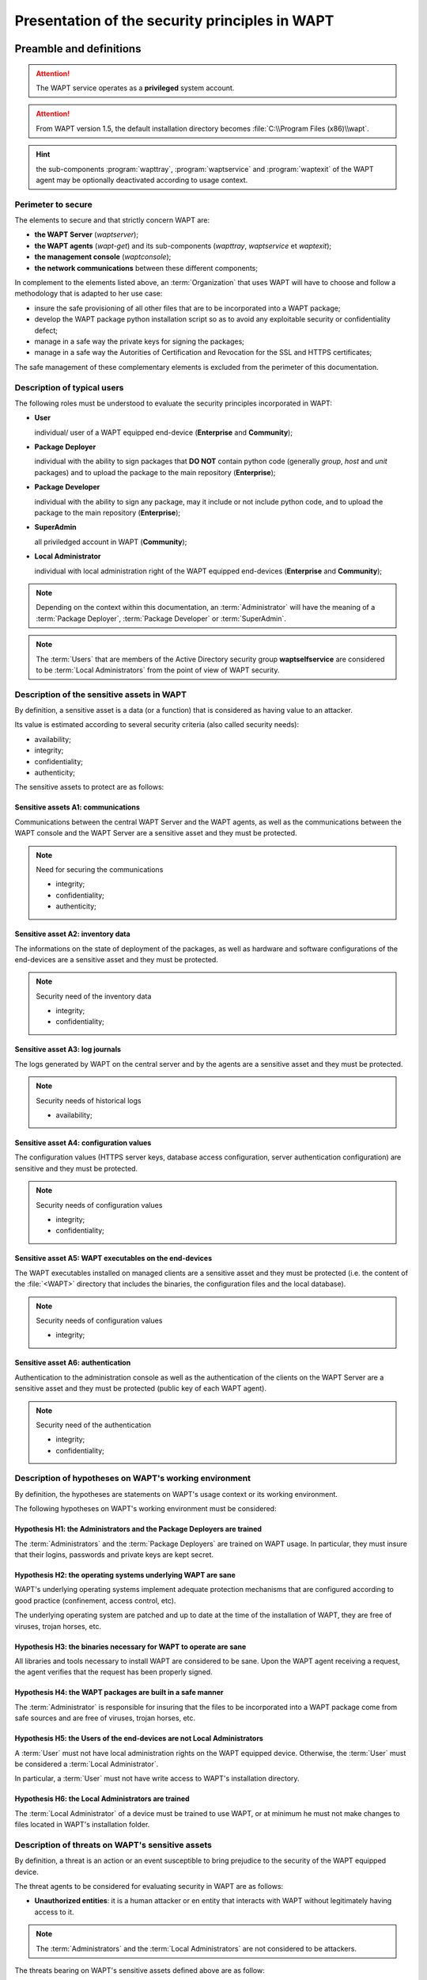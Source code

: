 .. Reminder for header structure:
   Niveau 1: ====================
   Niveau 2: --------------------
   Niveau 3: ++++++++++++++++++++
   Niveau 4: """"""""""""""""""""
   Niveau 5: ^^^^^^^^^^^^^^^^^^^^

.. meta::
  :description: Presentation of the security principles in WAPT
  :keywords: WAPT, Users, Package Deployer; Package Developer, SuperAdmin,
             Local Administrator, availability, integrity, confidentiality,
             authenticity, cyberdefense, ANSSI, security, cybersecurity

.. _security_principles:

Presentation of the security principles in WAPT
===============================================

Preamble and definitions
------------------------

.. attention::

  The WAPT service operates as a **privileged** system account.

.. attention::

  From WAPT version 1.5, the default installation directory becomes
  :file:`C:\\Program Files (x86)\\wapt`.

.. hint::

  the sub-components :program:`wapttray`, :program:`waptservice` and
  :program:`waptexit` of the WAPT agent may be optionally deactivated
  according to usage context.

Perimeter to secure
+++++++++++++++++++

The elements to secure and that strictly concern WAPT are:

* **the WAPT Server** (*waptserver*);

* **the WAPT agents** (*wapt-get*) and its sub-components
  (*wapttray*, *waptservice* et *waptexit*);

* **the management console** (*waptconsole*);

* **the network communications** between these different components;

In complement to the elements listed above, an :term:`Organization`
that uses WAPT will have to choose and follow a methodology that is adapted
to her use case:

* insure the safe provisioning of all other files that are to be incorporated
  into a WAPT package;

* develop the WAPT package python installation script so as to avoid
  any exploitable security or confidentiality defect;

* manage in a safe way the private keys for signing the packages;

* manage in a safe way the Autorities of Certification and Revocation
  for the SSL and HTTPS certificates;

The safe management of these complementary elements is excluded
from the perimeter of this documentation.

Description of typical users
++++++++++++++++++++++++++++

The following roles must be understood to evaluate the security principles
incorporated in WAPT:

* **User**

  individual/ user of a WAPT equipped end-device (**Enterprise**
  and **Community**);

* **Package Deployer**

  individual with the ability to sign packages that **DO NOT** contain python
  code (generally *group*, *host* and *unit* packages) and to upload
  the package to the main repository (**Enterprise**);

* **Package Developer**

  individual with the ability to sign any package, may it include or not include
  python code, and to upload the package to the main repository
  (**Enterprise**);

* **SuperAdmin**

  all priviledged account in WAPT (**Community**);

* **Local Administrator**

  individual with local administration right of the WAPT equipped
  end-devices (**Enterprise** and **Community**);

.. note::

  Depending on the context within this documentation, an :term:`Administrator`
  will have the meaning of a :term:`Package Deployer`,
  :term:`Package Developer` or :term:`SuperAdmin`.

.. note::

  The :term:`Users` that are members of the Active Directory security group
  **waptselfservice** are considered to be :term:`Local Administrators`
  from the point of view of WAPT security.

Description of the sensitive assets in WAPT
+++++++++++++++++++++++++++++++++++++++++++

By definition, a sensitive asset is a data (or a function) that is considered
as having value to an attacker.

Its value is estimated according to several security criteria
(also called security needs):

* availability;

* integrity;

* confidentiality;

* authenticity;

The sensitive assets to protect are as follows:

Sensitive assets A1: communications
"""""""""""""""""""""""""""""""""""

Communications between the central WAPT Server and the WAPT agents, as well
as the communications between the WAPT console and the WAPT Server
are a sensitive asset and they must be protected.

.. note::

  Need for securing the communications

  * integrity;

  * confidentiality;

  * authenticity;

Sensitive asset A2: inventory data
""""""""""""""""""""""""""""""""""

The informations on the state of deployment of the packages, as well
as hardware and software configurations of the end-devices
are a sensitive asset and they must be protected.

.. note::

  Security need of the inventory data

  * integrity;

  * confidentiality;

Sensitive asset A3: log journals
""""""""""""""""""""""""""""""""

The logs generated by WAPT on the central server and by the agents
are a sensitive asset and they must be protected.

.. note::

  Security needs of historical logs

  * availability;

Sensitive asset A4: configuration values
""""""""""""""""""""""""""""""""""""""""

The configuration values (HTTPS server keys, database access configuration,
server authentication configuration) are sensitive and they must be protected.

.. note::

  Security needs of configuration values

  * integrity;

  * confidentiality;

Sensitive asset A5: WAPT executables on the end-devices
"""""""""""""""""""""""""""""""""""""""""""""""""""""""

The WAPT executables installed on managed clients are a sensitive asset
and they must be protected (i.e. the content of the :file:`<WAPT>` directory
that includes the binaries, the configuration files and the local database).

.. note::

  Security needs of configuration values

  * integrity;

Sensitive asset A6: authentication
""""""""""""""""""""""""""""""""""

Authentication to the administration console as well as the authentication
of the clients on the WAPT Server are a sensitive asset
and they must be protected (public key of each WAPT agent).

.. note::

  Security need of the authentication

  * integrity;

  * confidentiality;

Description of hypotheses on WAPT's working environment
+++++++++++++++++++++++++++++++++++++++++++++++++++++++

By definition, the hypotheses are statements on WAPT's usage context
or its working environment.

The following hypotheses on WAPT's working environment must be considered:

Hypothesis H1: the Administrators and the Package Deployers are trained
"""""""""""""""""""""""""""""""""""""""""""""""""""""""""""""""""""""""

The :term:`Administrators` and the :term:`Package Deployers` are trained
on WAPT usage. In particular, they must insure that their logins,
passwords and private keys are kept secret.

Hypothesis H2: the operating systems underlying WAPT are sane
"""""""""""""""""""""""""""""""""""""""""""""""""""""""""""""

WAPT's underlying operating systems implement adequate protection mechanisms
that are configured according to good practice (confinement, access control,
etc).

The underlying operating system are patched and up to date at the time
of the installation of WAPT, they are free of viruses, trojan horses, etc.

Hypothesis H3: the binaries necessary for WAPT to operate are sane
""""""""""""""""""""""""""""""""""""""""""""""""""""""""""""""""""

All libraries and tools necessary to install WAPT are considered to be sane.
Upon the WAPT agent receiving a request, the agent verifies that the request
has been properly signed.

Hypothesis H4: the WAPT packages are built in a safe manner
"""""""""""""""""""""""""""""""""""""""""""""""""""""""""""

The :term:`Administrator` is responsible for insuring that the files
to be incorporated into a WAPT package come from safe sources
and are free of viruses, trojan horses, etc.

Hypothesis H5: the Users of the end-devices are not Local Administrators
""""""""""""""""""""""""""""""""""""""""""""""""""""""""""""""""""""""""

A :term:`User` must not have local administration rights on the WAPT equipped
device. Otherwise, the :term:`User` must be considered a
:term:`Local Administrator`.

In particular, a :term:`User` must not have write access
to WAPT's installation directory.

Hypothesis H6: the Local Administrators are trained
"""""""""""""""""""""""""""""""""""""""""""""""""""

The :term:`Local Administrator` of a device must be trained to use WAPT,
or at minimum he must not make changes to files located in WAPT's
installation folder.

Description of threats on WAPT's sensitive assets
+++++++++++++++++++++++++++++++++++++++++++++++++

By definition, a threat is an action or an event susceptible to bring prejudice
to the security of the WAPT equipped device.

The threat agents to be considered for evaluating security in WAPT
are as follows:

* **Unauthorized entities**: it is a human attacker or en entity that interacts
  with WAPT without legitimately having access to it.

.. note::

  The :term:`Administrators` and the :term:`Local Administrators`
  are not considered to be attackers.

The threats bearing on WAPT's sensitive assets defined above are as follow:

Threat T1: installation of an unsafe software by an unauthorized entity
"""""""""""""""""""""""""""""""""""""""""""""""""""""""""""""""""""""""

This threat corresponds to an attacker that would be able to use a component
of the WAPT agent to permanently install a malicious application, or to remove
or deactivate a security component on the WAPT equipped device.

Threat T2: modification of configuration values by an unauthorized entity
"""""""""""""""""""""""""""""""""""""""""""""""""""""""""""""""""""""""""

The threat corresponds to an attacker that would be able to modify
a configuration element of WAPT that had been previously defined
by a legitimate WAPT :term:`Administrator`.

Threat T3: illegitimate access by an unauthorized entity
""""""""""""""""""""""""""""""""""""""""""""""""""""""""

This threat corresponds to an attacker that would be able to recover
the login credentials of an :term:`Administrator`, or bypass the authentication
mechanism in such a way to access or alter a sensitive asset stored
on the server. It also corresponds to an attacker being able to impersonate
a WAPT agent.

Threat T4: network listening by an unauthorized entity
""""""""""""""""""""""""""""""""""""""""""""""""""""""

This threat corresponds to an attacker being able to intercept
and gain knowledge of network traffic between the WAPT agents
and the server hosting WAPT.

Threat T5: modification of network traffic by an unauthorized entity (type *Man In The Middle*)
"""""""""""""""""""""""""""""""""""""""""""""""""""""""""""""""""""""""""""""""""""""""""""""""

This threat corresponds to an attacker being able to alter network traffic
between the agents and the server hosting WAPT,
or between the console and the WAPT Server.

Description of WAPT's security functions
----------------------------------------

By definition, security functions are the set of technical measures
and mechanisms implemented to protect in a proportionate way the sensitive
assets against identified threats.

Security function F1: access authentication
+++++++++++++++++++++++++++++++++++++++++++

.. _initial_machine_registration:

Security function F1A: authentication of a device on initial registration in the WAPT database
""""""""""""""""""""""""""""""""""""""""""""""""""""""""""""""""""""""""""""""""""""""""""""""

.. versionadded:: 1.5

.. note::

  risks avoided

  * the registering of an illegitimate device in the database;

  * a denial-of-service attack by overloading the database;

  * the insertion of a fraudulent inventory in the database;

Solution implemented
^^^^^^^^^^^^^^^^^^^^

To exist in the database and thus to appear in the management console,
a device must register with the WAPT Server using the :command:`register`
command.

The :command:`register` command may be executed automatically when installing
or updating the WAPT agent if the device has a Kerberos machine account
that is correctly registered in the :term:`Organization`'s Active Directory
domain.

If the device does not present to the WAPT Server a valid Kerberos
ticket, then the :command:`register` fails;

.. note::

  The Kerberos registration method assumes that the Active Directory server
  is responsive at the time of launch of the :command:`register` command.

.. _HTTPS_certificate_verification:

Security function F1B: verification of server HTTPS certificates by the WAPT agents
"""""""""""""""""""""""""""""""""""""""""""""""""""""""""""""""""""""""""""""""""""

.. versionadded:: 1.5

.. note::

  risks avoided (notably MITM)

  * the sending of sensitive informations to an illegitimate
    and unauthorized WAPT Server;

  * the recovery of sensitive informations by an unauthorized entity;

  * the display of fake information in the management console of the
    :term:`Administrator`;

  * an incorrect date to be sent upon a HEAD request, thus preventing future
    upgrades (request for a modified file date);

  * sending the WAPT console password to an illegitimate
    and unauthorized WAPT Server;

Solution implemented
^^^^^^^^^^^^^^^^^^^^

For the secured version of WAPT to work correctly:

* an option for verifying the server HTTPS certificate is introduced
  in :file:`C:\\Program Files (x86)\\wapt\wapt-get.ini` on the WAPT agents
  that will **force the verification of the server certificate
  by the WAPT agents**;

* an option for verifying the server HTTPS certificate is introduced
  in :file:`C:\\Program Files (x86)\\wapt\wapt-get.ini` on the WAPT agents
  that will force the verification of the server certificate
  by the **WAPT console**;

Technically, it may be implemented in two ways:

* by using a certificate verification tool implemented in the configuration file
  of WAPT's :program:`Nginx` web server; this method is typically provided
  by a :term:`Certificate Authority` that is trusted by your network;

* by using the *certificate pinning* method, which consists of providing
  the WAPT agent a short list of trusted certificates that will be stored
  in :file:`C:\\Program Files (x86)\\wapt\\ssl\\server`;


Security function F1C: no listening port on the WAPT agents
"""""""""""""""""""""""""""""""""""""""""""""""""""""""""""

.. versionadded:: 1.5

.. note::

  risks avoided

  * an unauthorized entity using an open port fraudulently;

Solution implemented
^^^^^^^^^^^^^^^^^^^^

The connections to the WAPT Server are initiated exclusively by the agents,
and the forced immediate actions are relayed through a permanent websocket
initiated by the WAPT agent (:command:`update`/ :command:`upgrade`/
:command:`install` ...).

.. note::

  if HTTPS is activated, then the WAPT agent checks that the websocket
  is connecting to the rightful server.

.. _signing_inventory_updates:

Security function F1D: signature of inventory return states
"""""""""""""""""""""""""""""""""""""""""""""""""""""""""""

.. versionadded:: 1.3.12.13

.. note::

  risks avoided

   * an unauthorized entity sending a fake inventory for a device
     that rightfully exists in the database;

Solution implemented
^^^^^^^^^^^^^^^^^^^^

* On the first :command:`register`, each device generates a key/ certificate
  pair that is stored in :file:`C:\\Program Files (x86)\\wapt\\private`, only
  accessible in read-only mode to :term:`Local Administrators`. Once the device
  has successfully registered, the public key is sent to the WAPT Server;

* When the inventory is updated, the new inventory status is sent along with
  the private key of the device. The new inventory is then decrypted
  with the public key stored in the database;

* The server will refuse any inventory that is signed with a wrong key;

Security function F1E: verification of authorizations before launching of WAPT commands
"""""""""""""""""""""""""""""""""""""""""""""""""""""""""""""""""""""""""""""""""""""""

.. note::

  risks avoided

  * avoid the execution of sensitive tasks on WAPT clients
    by unauthorized entities;

Solution implemented
^^^^^^^^^^^^^^^^^^^^

The :term:`Users` interact with WAPT through WAPT user interfaces
(:program:`wapt-get` in command line interface, :program:`wapttray`,
:program:`waptexit`, :program:`waptselfservice`).

The user interfaces then delegate the execution of the desired tasks
to the local WAPT service running as system account.

The following actions do not require to be authenticated with the WAPT service:

* :code:`wapt-get update` (update the available list of packages);

* :code:`wapt-get upgrade` (launch waiting upgrades);

* :code:`wapt-get download-upgrade` (download waiting upgrades);

* :code:`wapt-get clean` (remove packages left in cache after installation);

* stop any running WAPT task;

* stop/ reload the WAPT service;

The other actions require the :term:`User` be authenticated and the :term:`User`
either be a member of the **waptselfservice** Active Directory security group,
or be a :term:`Local Administrator`, they are:

* :code:`wapt-get install`: requests the WAPT agent to install a WAPT package
  flagged as **MISSING**;

* :code:`wapt-get remove`: requests the WAPT agent to remove a package;

* :code:`wapt-get forget`: requests the WAPT agent to forget the existence
  of a previously installed WAPT package without removing the software
  or the configuration;

.. _WAPT_package_installation_process_integrity:

Security function F2: protecting the integrity of the installation process of WAPT packages
+++++++++++++++++++++++++++++++++++++++++++++++++++++++++++++++++++++++++++++++++++++++++++

Security function F2A: signature of WAPT packages
"""""""""""""""""""""""""""""""""""""""""""""""""

.. note::

  risks avoided

  * to avoid an unauthorized entity modifying the content or the behavior
    of a WAPT package;

Solution implemented
^^^^^^^^^^^^^^^^^^^^

* when an :term:`Administrator` or a :term:`Package Deployer` builds
  a WAPT package, the file :file:`manifest.sha256` is created that lists
  the control sums of all files in the package;

* a file :file:`signature.sha256` **encrypted** with the WAPT agent's
  private key is then created in the folder :file:`WAPT`; it contains
  the control sum of the file :file:`manifest.sha256`;

* the whole is then compressed and suffixed with a *.wapt* extension;

* when a WAPT agent downloads a WAPT package, the agent checks that the file
  :file:`signature.sha256` has been signed with the private key that matches
  the certificate present in the folder :file:`WAPT`;

* the WAPT agent then checks that the certificate or the chain of certificates
  in :file:`certificate.crt` has been signed with a key matching
  one of the certificates present in the folder
  :file:`C:\\Program Files (x86)\\wapt\\ssl`;

* the WAPT agent then generates the control sum of all the files contained
  in the package (except the files :file:`signature.sha256`
  and :file:`certificate.crt`) and verifies that it matches the file
  :file:`manifest.sha256` contained in the package;

* if one of these steps does not pass, this means that a file has been modified/
  added/ removed. The execution of the :file:`setup.py` is then canceled.

* the altered package is then deleted from the local cache and the event
  is journalized in the logs of the agent;

.. note::

  Since the version 1.5 of WAPT, the format of the :file:`manifest` file
  has changed from *sha1* to *sha256*.

Security function F2B: signature of the attributes in the control files
"""""""""""""""""""""""""""""""""""""""""""""""""""""""""""""""""""""""

.. versionadded:: 1.4

.. note::

  risks avoided

  * an unauthorized entity modifying WAPT dependencies on WAPT equipped devices
    by falsifying :file:`https://waptserver/wapt/Packages`;

Solution implemented
^^^^^^^^^^^^^^^^^^^^

When a WAPT package is signed, the sensitive attributes of the package
are listed inside the **signed_attributes** attribute of the control file.

.. note::

   Example of a *signed_attributes* list:

   *package*, *version*, *architecture*, *section*, *priority*, *maintainer*,
   *description*, *depends*, *conflicts*, *maturity*, *locale*,
   *min_os_version*, *max_os_version*, *min_wapt_version*, *sources*,
   *installed_size*, *signer*, *signer_fingerprint*, *signature_date*,
   *signed_attributes*,

The attributes listed in *signed_attributes* are signed with the private key
of the :term:`Administrator` and stored in the attribute *signature*
of the :file:`control` file.

The certificate matching the private key is stored
in :file:`WAPT\\certificate.crt` inside the WAPT package.

On the WAPT Server, the index :file:`Packages` is regenerated
when the :command:`wapt-scanpackages` command is triggered by adding
or removing a package.

The WAPT Server extracts from each package the certificate of the signer
and adds it in the :file:`Packages` zip file in the directory :file:`ssl`.
Each certificate is named after its hexadecimal encoded fingerprint.

When the WAPT agent launches an :command:`update`, it downloads
the :file:`Packages` index file that contains the signed attributes
of all available packages and the certificates of the signers.

If the signer's certificate is approved, which means that the certificate
has been signed by a Trusted :term:`Certificate Authority` or that the
certificate itself is trusted, AND if the signer's certificate can verify
the attributes' signature, the package is added to the index
of available packages. Otherwise it is ignored.

Security function F2C: access restriction to the installation folder of the WAPT agent
""""""""""""""""""""""""""""""""""""""""""""""""""""""""""""""""""""""""""""""""""""""

.. note::

  risks avoided

  * an unauthorized entity modifying the behavior of a WAPT agent;

The installation folder :file:`C:\\Program Files (x86)\\wapt` is accessible in
read-write mode:

* to the :term:`Local Administrators` by direct access to the installation
  folder of the WAPT agent on the device;

* to the :term:`Administrators` through the deployment of WAPT agent upgrades;

Neither the :term:`Package Deployers`, nor the :term:`Users` have write-access
to the WAPT agent's installation folder.

Security function F2D: total access restriction to the folder storing the key / certificate for inventory signing
"""""""""""""""""""""""""""""""""""""""""""""""""""""""""""""""""""""""""""""""""""""""""""""""""""""""""""""""""

.. note::

  risks avoided

  * an unauthorized entity falsifying an inventory status update;

  * an unauthorized entity impersonating the identity of a WAPT equipped device;

No access right is granted to any :term:`User`
to :file:`C:\\Program Files (x86)\\wapt\\private`, whomever he may be.
Only the WAPT agent has a write and read access to this folder.

.. note::

  This method for storing the key and the certificate results from a technical
  design choice that says that the WAPT equipped device would embed any and all
  information related to itself.

Security function F3: securing the communications between the different components of WAPT
++++++++++++++++++++++++++++++++++++++++++++++++++++++++++++++++++++++++++++++++++++++++++

.. _signing_actions_relayed_to_WAPT_agents:

Security function F3A: signature of immediate action calls sent to the WAPT agents
""""""""""""""""""""""""""""""""""""""""""""""""""""""""""""""""""""""""""""""""""

.. versionadded:: 1.5

.. note::

  risks avoided

  * an unauthorized entity sending falsified requests to the WAPT agents;

Solution implemented
^^^^^^^^^^^^^^^^^^^^

The following commands are signed by the WAPT Server before being relayed
to the targeted WAPT agents via their Websockets:

* :code:`wapt-get install`: requests the WAPT agent to install a WAPT
  package flagged as **MISSING**;

* :code:`wapt-get remove`: requests the WAPT agent to remove a package;

* :code:`wapt-get forget`: requests the WAPT agent to forget the existence
  of a previously installed WAPT package without removing the software
  or the configuration;

* :code:`wapt-get update-status`: requests the WAPT agent to send
  its current inventory status to the WAPT Server;

* :code:`wapt-get upgrade`: requests the WAPT agent to execute
  a package flagged as **NEED UPGRADE**

* :code:`wapt-get update`: requests the WAPT agent to update
  the list of available packages;

All the attributes in the requests for immediate action are signed:

* the device's :term:`UUID`;

* the action (ex: :command:`install`);

* the arguments (ex: tis-firefox);

* the timestamp of the requests;

The certificate matching the signature is passed along:

* upon receiving a request, the WAPT agent verifies that the request
  has been properly signed;

* the agent will the verify that the timestamp is within
  a one minute delay window;

* ultimately, the agent will verify that the certificate is authorized
  to launch actions;
